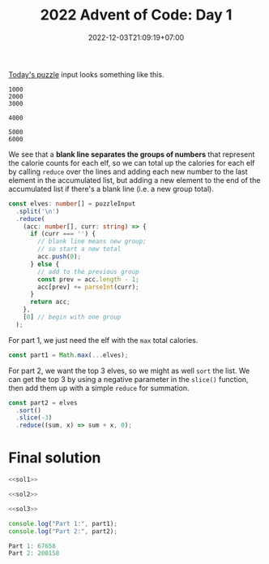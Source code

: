 #+TITLE: 2022 Advent of Code: Day 1
#+SLUG: 2022-advent-of-code-day-01
#+DATE: 2022-12-03T21:09:19+07:00
#+DESCRIPTION: A TypeScript solution for the 2022 Advent of Code, Day 1 puzzle: beginning the journey with basic grouping, sorting and summation.

[[https://adventofcode.com/2022/day/1][Today's puzzle]] input looks something like this.
#+begin_example
1000
2000
3000

4000

5000
6000
#+end_example

We see that a *blank line separates the groups of numbers* that represent the calorie counts for each elf, so we can total up the calories for each elf by calling ~reduce~ over the lines and adding each new number to the last element in the accumulated list, but adding a new element to the end of the accumulated list if there's a blank line (i.e. a new group total).

#+name: sol1
#+begin_src typescript :exports code :results code :eval never
const elves: number[] = puzzleInput
  .split('\n')
  .reduce(
    (acc: number[], curr: string) => {
      if (curr === '') {
        // blank line means new group;
        // so start a new total
        acc.push(0);
      } else {
        // add to the previous group
        const prev = acc.length - 1;
        acc[prev] += parseInt(curr);
      }
      return acc;
    },
    [0] // begin with one group
  );
#+end_src

For part 1, we just need the elf with the ~max~ total calories.
#+name: sol2
#+begin_src typescript :exports code :results code :eval never
const part1 = Math.max(...elves);
#+end_src

For part 2, we want the top 3 elves, so we might as well ~sort~ the list. We can get the top 3 by using a negative parameter in the ~slice()~ function, then add them up with a simple ~reduce~ for summation.
#+name: sol3
#+begin_src typescript :exports code :results code :eval never
const part2 = elves
  .sort()
  .slice(-3)
  .reduce((sum, x) => sum + x, 0);
#+end_src

* Final solution
#+name: solution
#+begin_src typescript :exports code :results code :eval never :noweb yes
<<sol1>>

<<sol2>>

<<sol3>>

console.log("Part 1:", part1);
console.log("Part 2:", part2);
#+end_src

#+name: code
#+begin_src typescript :exports results :results code :noweb yes :cache yes
<<input>>
<<solution>>
#+end_src

#+RESULTS[5631f7ce213fe10b4bf245fadf606ee900636b6e]: code
#+begin_src typescript :eval never
Part 1: 67658
Part 2: 200158
#+end_src

#+name: input
#+begin_src typescript :exports none :eval never
const puzzleInput =
`17998
7761

5628
1490
4416
2606
2828
4615
3206
7218
4793
5199
2129

6451
5761
5083
4234
3772
6652
6856
4224
3168
2459
3736
3020
1545

3562
6789
4611
1955
5887
7005
5044
6414
1524
3016
3960
1040

5057
6712
2704
7012
5828
4114
3850
5661
2520
4217
2117
1732

10514

25104
24972
13901

28648
33075

5272
3309
1538
4691
5707
3432
5693
2276
1805
3794
3362
1104
1445
1771
4570

56986

16245
3073
9516
7686
4572

2491
4375
6060
4967
2406
5675
2058
3965
1925
1386
4487
2947
2232

7244
3155
1436
11024
8644
10687

11558
1875
11262
13875
13398
1099

5313
2948
2501
6936
3538
5185
4244
6732
3687
2631
4751
5400
2762

25777
4203

6932
3584
2576
1255
9393
3318
3123
7804

2923
4282
6520
8024
4720
11614
7675

9578
28905

7064
3114
1084
3705
1274
9620
6372
2437

11263
1363
16201
10139
2800

2552
25633

18808
17513
13507

1268
6507
5040
4038
2720
5182
5391
5364
1649
2573
1588

3431
5596
4712
2528
5819
2990
1903
1543
5282
2264
4354
1642
5727

3132
6207
1830
7901
2391
1833
7618
7434
7647
3228
3616

35533

2996
11761
12345
3497
9161

13665
16927
8077
12827

10616
2069
2017
9954
6511
7164
1726

4864
5356
7492
6838
4996
3581
6995
1675
6228
4443
3337

24945
35554

7341
5417
8143
6570
1247
3575
8900
2852

5331
2936
3786
4775
4813
5521
3054
5516
7575
1462
7589

7847
3392
9324
10042
9525
1549
2937
10243

32520
7227

4654
5795
4072
6139
7918
4684
3777
2814
8423

61078

4697
2225
5930
6405
1086
4380
5282
3581
1260
4341
3917
4853
1317
3867

7569
1393
7584
2276
2488
7487
3431
2391
7861
1262
1183

2950
3411
1990
2602
4339
3807
6007
6229
5531
2982
6462
5189
6302
2552

25907
26002
2739

9365
15899
4030
1658
9012

5212
9491
8976
7791
10025
10562
5194
6835

7272
6873
4851
2388
1703
6162
7320
3773
1208
4285
3469
1116

6860
2596
4724
6130
6914
3782
8998
2918
7637

5894
3334
5981
3871
3753
1134
5370
2034
2912
7223
6644
3705

6807
6539
6122
4686
7317
6842
1197
4922
3669
2664
7510

12485
13975
13484
11724

5987
5497
3662
6144
6094
7833
5543
4452

1003
5469
5894
1486
4418
1969
2509
3414
3625
4010
3413
1592
3313
1465
4747

7008
3208
12837

8199
6041
1498
9319
10292

1241
4805
5890
7312
6532
4471
7718

13465
1639
1665
10581
2712

1497
3588
4080
5793
1311
6139
2014
2772
4764
3288
4533
4451
3239
2720

2660
3173
7052
7182
4577
3043
6094
3949
5209
1405
5353

6758
4101
3349
1745
2583
4242
1181
1975
5230
3624
1869
5579
4131

1023
6068
3231
5803
1601
1347
4905
5247
4351
2828
2623
4458
5961
3157
1727

5860
3074
1496
1738
6000
5254
4777
5030
4669
3906
3628
6020
2038
2314
4696

8390
3660
3437
7819
5326
7072
4897
2400
3750
7632

6217
3627
4678
4326
7245
9537
11023

18710
17134
12605
13113

1097
3971
1496
1779
1473
5579
2001
3879
4370
4961
1185
2349
5880
2241
2062

6456
1596
1630
4299
5637
3219
1098
5545
4726
1059
3301
3008
2539
2993

2831
3437
4552
7853
1611
3869
2125
6249
7708
4146
3032

3143
8453
12692
7237
9487
12677

5314
2578
3386
5782
8142
6667
9128
4875
7279

36180

32105
26198

2866
5127
6614
6754
1228
4187
3949
1489
2795
2967
5894
4939

8271
6294
5940
7992
1639
5806
6221
3394
5916
8808

15779
8903
19615
14420

7624
2808
3707
4083
1098
1457
7940
3233
7274
1281
7540

13773
5128
4524
12503
9127
4966

10326
3371
2691
5935
1708
10453
3603
3693

2357
5560
2776
1310
6820
1308
1553
1325
3059
1072
5793
3453
2439

2214
1405
8728
7644
6761
9531
4373

7321
9249
9581
8570
1547
2693

34569

3456
6648
6999
2536
8626
4551
7325
4425
6223
2870

3420
4022
8524
11447
4207

4748
8782
7397
1070
7248
4800
3744
1689
1569
1791

5749
2554
5195
3327
4545
1247
1358
2490
3462
1304
2779
5408
2053
2257
1482

2797
3543
2062
5969
1947
2651
1869
3940
5795
2429
2192
3482
2124
5142
3846

1824
4887
6473
2807
4552
5247
2337
6489
2629
4019
3966
4706

4586
4473
5264
6318
5034
7968
5207
4565
4480
4182
5200

25789
14421

2031
4476
5632
2280
5768
1497
1790
5483
2238
3311
5948
2183
1268
4112
4662

4591
15992
14465
1019
6359

2607
1142
3113
6932
7322
2790
1748
10062

1698
3132
4331
4897
1314
1890
5029
4832
1977
4897
5565
5174
3486
3701
5891

3968
4464
5827
3207
3137
1656
7822
7031
6324
1383
7370

3447
7368
3917
2594
3260
3625
7061
3952
8071
5817
4487

2044
1966
4663
4024
2801
7345
3110
2600
1476
5577
5376

2900
3381
1471
3336
5977
7444
1922
6280
4567
5133
2286
5709

1724
6255
12013
6040
6139
10413

5297
6572
3549
5947
4278
1205
4145
5719
4386
6211
4667
4619
5232

8533
7320
10869
9241
9904
2350
7989

4987
8610
3379
3183
5180
2766
5376
7218
8347
1560

3041
2227
5006
6226
3810
6564
2379
6009
1502
6050
4726
1067
3479

5661
2282
1119
5999
1974
2413
5945
6684
3405
4052
3620
4260
3271

3854

5873
3633
3510
7025
1700
2517
6904
4839
5550
2479

5797
9048
2793
4570
7651
9982

6992
20085
23589

10445
1035
11663
4210
3968
1951
9878

3196
5525
3301
2358
2813
4503
4565
2185
4747
4392
5941
1054
4433
2231
3437

3204
1936
6501
3121
7088
2978
2397
7183
1532
2540
6450
5918

16099

3769
6180
6821
2120
7341
3334
4377
2600
6645

4761
17688
18322
3258

4986
3809
6859
7686
2395
2867
5312
3437
2755
2792
4808

6817
3244
4661
6026
5924
1997
6956
5076
5972
1475
4832
6325
1208

5495
4785
4386
7183
6366
8797
8611
3144
8750

5268
22215
8788

2098
6983
8443
8853
6901
6700
3791
9794

17836
4117
18986
3522

8415
11041
22269

3806
4713
5924
6520
1689
5491
3428
5077
5203
2281
5943
3981
4935

3781
6911
3634
4014
4487
1848
1581
6414
6159
3378
2172
5779
1496

5630
5806
11173
12715
3749
10308

2004
2301
5493
4883
7959

56853

3776
6337
5589
4861
6367
2196
8706
8522
6434

2635
1649
2441
1415
5412
1752
1209
3147
3714
4133
2105
3355
2094
4566
3104

1740
7754
6207
7135
6162
6373
6412
5305
3162
4212
5574

8757
5847
5378
7051
2413
2400
8644
2769
2801
3994

3379
3797
8624
2583
6638
4951
6613
6927
3461

8688
10537
7633
8765
4039
5851

10262
4282
5123
6845
3247
6596
8248
6166

3495
7378
7226
6307
4573
7312
6673
3311
6361
8165

11763
10039
2199
4523
11320
2285
3273

5216
3875
1224
7137
6141
3555
6474
4145
6684
7411
2277
1206

7729
2649
3401
2362
8376
3798
8786
8353
5649
3598

6302
4544
8908
16983

3111
3459
4527
1658
3383
2427
3080
6411
5283
2756
1635
2967
5700
2754

7795
1055
6226
9585
3492
4774
9585
2737
4999

3954
34109

6101
2437
3685
4199
4141
3032
6759
6097
6005
1143
4895
6743

6728
4526
6352
6009
5599
7226
7720
2413
5292
3967
7949

5878
3090
6035
2771
5327
3472
5972
2424
2805
2958
1647
4939
4350
2966
1746

43782

17434

10390
19366
2872
13959

1855
2608
3828
6368
6566
2668
1618
4319
5748
5329
2079
3851
3390

1063
3790
4931
5663
1643
4802
2313
4556
3226
1350
2541
3254
2831
3608
5620

1986
2266
3694
1616
2591
2796
2632
2753
4876
3771
3037
4230
4758
3689

3046
1124
1919
5808
6592
12099
3006

7730
6684
5182
6952
5491
3743
3441
6272
3836
7060

4704
7848
3439
6002
1988
2849
7831
4772
6457
5839
1164

1037
4311
5686
11750
12792
2073

7000
5169
1434
5338
3407
2781
5681
1737
1820
1977

28120
34293

4333
5592
5595
4486
4130
1843
5333
4428
2732
3915
2489
4583
2980
3777
1924

9944
1732
9361
9725
4422
1430
8790
7033

6593
17982
6262
4186

2244
6909
3116
1377
4651
2330
3557
1335
6292
2583
1003
4630

6874
6457
2368
4244
7837
8385
4225
6132
2000
3278

1640
8813
1450
4314
6244
6625
8631
4906
5445

8167
6023
2394
8080
7244
5757
5131
2968
6253

5317
4955
1502
4858
6335
2822
6414
4964
1239
5585
2870
1390
3443
5835

16643
17478
14966
18257

1197
7985
6657
5412
5659
7745
2526
2860
3091
1308
7234

1265
4489
1845
4754
1820
2405
8366
3157
3409
6019

5123
7178
4413
7042
3720
9815
2125

1562
1713
4145
2010
1198
3603
2037
5751
2704
5145
3957
1518
2727
3631

2560
5248
3618
4954
4373
3634
3060
4099
1987
1523
3766
5288
6016
6100
3335

7168
3969
5720
6880
4418
5207
1952
6590
5821
7483
2247

5823
3277
1097
5365
5011
4023
2884
1355
5897
2289
1938
4617

13491
14397
6773
12961

4923
6940
6730
6284
9194
4413
4506
8231

14458
21321
9376

5874
9856
2452
8840
9487
4212

5808
3000
1518
2918
5982
1174
1852
4666
2185
5512
1985
1033
5255
2987

59917

3178
1989
7090
14100

7178
8368
8631
2239
3480
11905

2110
7822
3685
5278
12993
4605

4285
3215
8289
8586
6022
4113

2506
4846
3627
7766
2270
5410
6651
1747
6588
2745
1644

6817
2985
12586
8531
10847

28805
12412

4638
4405
5368
1505
1590
2064
6019
5616
6585
3551
6663
2352
3027

1539
5984
4600
3812
6041
3347
3068
2728
4187
1518
3361
3254
2014
1221

10081
4645
7200
2676
2414
9252
6983
8609

7282
5270
6267
6574
2111
3647
3372
4330
6727
6126
4648
4301

1195
4086
1585
7640
7523
7868
1808
2568
7418

1165
2644
1622
4172
1764
4987
3948
4784
2037
6892
3603
1303
1431

11839
18481
14511
14199

4981
2842
4225
3875
4677
4200
1250
6053
3295
3906
3559
5555
4061
5217
2461

2494
7300
5584
5447
4640
1606
4946
6395
2051
3770
1911
1172

1893
3297
3796
2443
1281
5749
3004
5946
3159
1817
2410
3121
4681
3902
3822

17143
28806

6419
5937
2928
4352
1167
3065
4412
4174
5363
6639

1644
7798
3918
13663
8005
2706

5972
4312
1101
7683
1864
9147
6275
1091
4705

4467
6599
4986
2149
4658
6734
6435
3420
1250
7903
3332

3822
1657
6440
1715
4745
5644
4194
2628
4445
3862
6407
4124
5645
5647

9907
15673
10981
8715

5165
9566
10302
9463
7354
4953
9936
3418

1970
3984
2479
2179
8195
1143
6019
6997
7947
4032

13151
18259
17163
16038

3428
3166
4562
4646
1409
4899
6073
2676
3904
3812
4759
1031
4721
4000

7913
6923
1866
4059

4397
3381
2855
2298
5878
5936
1557
4093
2541
3003
5122
4797
1009
1061
6000

64983

7556
4272
10680
6371
1366
10368
6850
4185

1475
5068
9461
3928
5800
1518
4635
4355

5444
9479
10688
9935
2998
6869

3939
5553
7708
10959
1146
7359
9252

5346
7107
4442
3757
2764
7119
3687
2901
6363
2520
3334
2406

6676
24658
17509

5697
2271
1389
4780
1995
6649
1416
3380
1294
2703
2892
6875

33668
5537

3286
6899
6343
6525
4300
5136
5923
3515
4582
4087
5544
5445
6073

7639
13167
12720
2061
7872
7245

49608

3356
9248
3725
12066
11380
8888

48243

65156

11832
5015
4615
1887
3198
6394
7144

3119
9555
7129
11257
3248
6137
3827

7593
19000
13021

3370
4726
3248
5255
5342
4610
3196
5626
6664
6266
7477
6842

7027
4939
4836
2831
4856
10734
6385
9504

3103
7618
6901
2292
4648
1971

11653
2908
17965
6621

9505
8435
9650
4220
9735
11858

4829
4869
2425
9305
9893
1851
3909
3431

29854

2962
18626

10966
9129
12203
12026
10735
3064

7850
6859
4213
7458
4919
7503
3621
3792
8002
6529

5132
5646
5893
2495
1550
6538
5822
2421
1229
1508
1014
2112
1766

3835
2311
4601
3753
5664
4495
4219
4514
1933
3069
4776
1965
2136
2298
2310

2161
1963
5635
3770
2541
2349
3743
3828
5408
3004
6073
2460
1981
2409
2110

5201
3686
2611
4507
4504
1284
3318
6115
1251
3450
5920
4161
5681
6071

8874
5512
10369
6186
6516
2477
4878
10026

4171
1221
1983
1562
2616
6689
3832
5275
6764
7095
3985

12828
2639
10883
10054
13688`;
#+end_src
